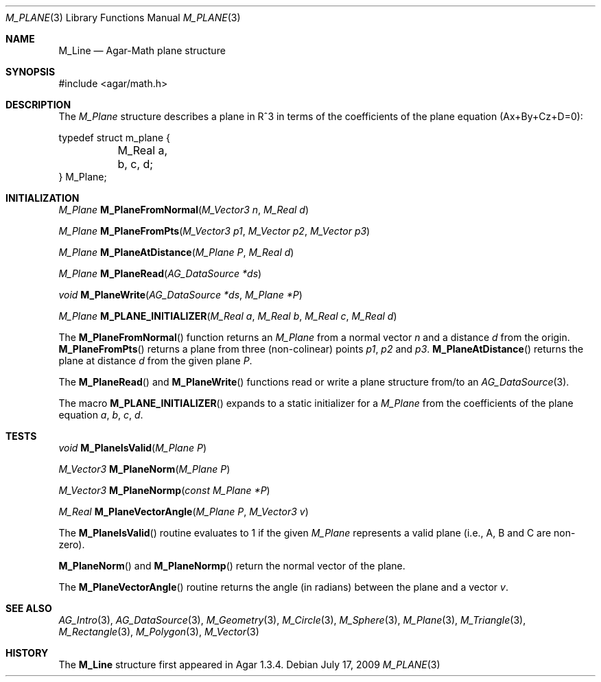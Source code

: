 .\"
.\" Copyright (c) 2009-2011 Hypertriton, Inc. <http://hypertriton.com/>
.\"
.\" Redistribution and use in source and binary forms, with or without
.\" modification, are permitted provided that the following conditions
.\" are met:
.\" 1. Redistributions of source code must retain the above copyright
.\"    notice, this list of conditions and the following disclaimer.
.\" 2. Redistributions in binary form must reproduce the above copyright
.\"    notice, this list of conditions and the following disclaimer in the
.\"    documentation and/or other materials provided with the distribution.
.\" 
.\" THIS SOFTWARE IS PROVIDED BY THE AUTHOR ``AS IS'' AND ANY EXPRESS OR
.\" IMPLIED WARRANTIES, INCLUDING, BUT NOT LIMITED TO, THE IMPLIED
.\" WARRANTIES OF MERCHANTABILITY AND FITNESS FOR A PARTICULAR PURPOSE
.\" ARE DISCLAIMED. IN NO EVENT SHALL THE AUTHOR BE LIABLE FOR ANY DIRECT,
.\" INDIRECT, INCIDENTAL, SPECIAL, EXEMPLARY, OR CONSEQUENTIAL DAMAGES
.\" (INCLUDING BUT NOT LIMITED TO, PROCUREMENT OF SUBSTITUTE GOODS OR
.\" SERVICES; LOSS OF USE, DATA, OR PROFITS; OR BUSINESS INTERRUPTION)
.\" HOWEVER CAUSED AND ON ANY THEORY OF LIABILITY, WHETHER IN CONTRACT,
.\" STRICT LIABILITY, OR TORT (INCLUDING NEGLIGENCE OR OTHERWISE) ARISING
.\" IN ANY WAY OUT OF THE USE OF THIS SOFTWARE EVEN IF ADVISED OF THE
.\" POSSIBILITY OF SUCH DAMAGE.
.\"
.Dd July 17, 2009
.Dt M_PLANE 3
.Os
.ds vT Agar-Math API Reference
.ds oS Agar 1.3.4
.Sh NAME
.Nm M_Line
.Nd Agar-Math plane structure
.Sh SYNOPSIS
.Bd -literal
#include <agar/math.h>
.Ed
.Sh DESCRIPTION
The
.Ft M_Plane
structure describes a plane in R^3 in terms of the coefficients of the
plane equation (Ax+By+Cz+D=0):
.Bd -literal
typedef struct m_plane {
	M_Real a, b, c, d;
} M_Plane;
.Ed
.Sh INITIALIZATION
.nr nS 1
.Ft M_Plane
.Fn M_PlaneFromNormal "M_Vector3 n" "M_Real d"
.Pp
.Ft M_Plane
.Fn M_PlaneFromPts "M_Vector3 p1" "M_Vector p2" "M_Vector p3"
.Pp
.Ft M_Plane
.Fn M_PlaneAtDistance "M_Plane P" "M_Real d"
.Pp
.Ft M_Plane
.Fn M_PlaneRead "AG_DataSource *ds"
.Pp
.Ft void
.Fn M_PlaneWrite "AG_DataSource *ds" "M_Plane *P"
.Pp
.Ft M_Plane
.Fn M_PLANE_INITIALIZER "M_Real a" "M_Real b" "M_Real c" "M_Real d"
.Pp
.nr nS 0
The
.Fn M_PlaneFromNormal
function returns an
.Ft M_Plane
from a normal vector
.Fa n
and a distance
.Fa d
from the origin.
.Fn M_PlaneFromPts
returns a plane from three (non-colinear) points
.Fa p1 ,
.Fa p2
and
.Fa p3 .
.Fn M_PlaneAtDistance
returns the plane at distance
.Fa d
from the given plane
.Fa P .
.Pp
.Pp
The
.Fn M_PlaneRead
and
.Fn M_PlaneWrite
functions read or write a plane structure from/to an
.Xr AG_DataSource 3 .
.Pp
The macro
.Fn M_PLANE_INITIALIZER
expands to a static initializer for a
.Ft M_Plane
from the coefficients of the plane equation
.Fa a ,
.Fa b ,
.Fa c ,
.Fa d .
.Sh TESTS
.nr nS 1
.Ft void
.Fn M_PlaneIsValid "M_Plane P"
.Pp
.Ft M_Vector3
.Fn M_PlaneNorm "M_Plane P"
.Pp
.Ft M_Vector3
.Fn M_PlaneNormp "const M_Plane *P"
.Pp
.Ft M_Real
.Fn M_PlaneVectorAngle "M_Plane P" "M_Vector3 v"
.Pp
.nr nS 0
The
.Fn M_PlaneIsValid
routine evaluates to 1 if the given
.Ft M_Plane
represents a valid plane (i.e., A, B and C are non-zero).
.Pp
.Fn M_PlaneNorm
and
.Fn M_PlaneNormp
return the normal vector of the plane.
.Pp
The
.Fn M_PlaneVectorAngle
routine returns the angle (in radians) between the plane and a vector
.Fa v .
.Sh SEE ALSO
.Xr AG_Intro 3 ,
.Xr AG_DataSource 3 ,
.Xr M_Geometry 3 ,
.Xr M_Circle 3 ,
.Xr M_Sphere 3 ,
.Xr M_Plane 3 ,
.Xr M_Triangle 3 ,
.Xr M_Rectangle 3 ,
.Xr M_Polygon 3 ,
.Xr M_Vector 3
.Sh HISTORY
The
.Nm
structure first appeared in Agar 1.3.4.
